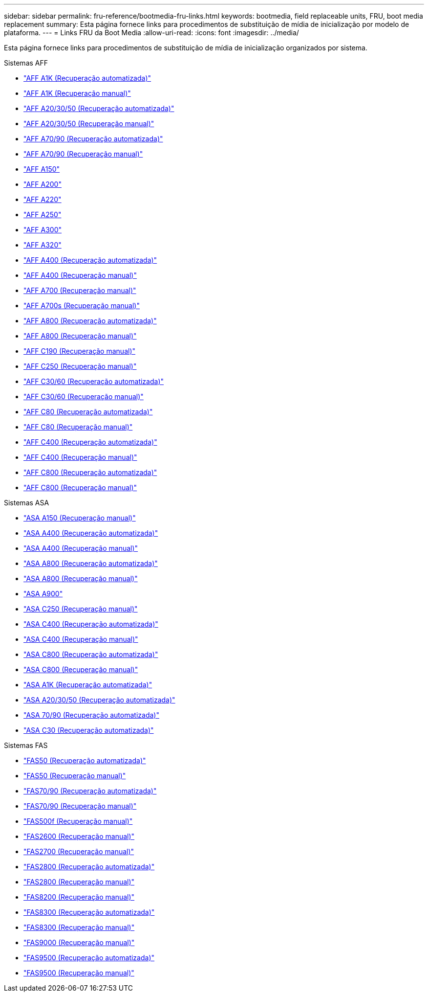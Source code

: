 ---
sidebar: sidebar 
permalink: fru-reference/bootmedia-fru-links.html 
keywords: bootmedia, field replaceable units, FRU, boot media replacement 
summary: Esta página fornece links para procedimentos de substituição de mídia de inicialização por modelo de plataforma. 
---
= Links FRU da Boot Media
:allow-uri-read: 
:icons: font
:imagesdir: ../media/


[role="lead"]
Esta página fornece links para procedimentos de substituição de mídia de inicialização organizados por sistema.

[role="tabbed-block"]
====
.Sistemas AFF
--
* link:../a1k/bootmedia-replace-workflow-bmr.html["AFF A1K (Recuperação automatizada)"^]
* link:../a1k/bootmedia-replace-workflow.html["AFF A1K (Recuperação manual)"^]
* link:../a20-30-50/bootmedia-replace-workflow-bmr.html["AFF A20/30/50 (Recuperação automatizada)"^]
* link:../a20-30-50/bootmedia-replace-workflow.html["AFF A20/30/50 (Recuperação manual)"^]
* link:../a70-90/bootmedia-replace-workflow-bmr.html["AFF A70/90 (Recuperação automatizada)"^]
* link:../a70-90/bootmedia-replace-workflow.html["AFF A70/90 (Recuperação manual)"^]
* link:../a150/bootmedia-replace-overview.html["AFF A150"^]
* link:../a200/bootmedia-replace-overview.html["AFF A200"^]
* link:../a220/bootmedia-replace-overview.html["AFF A220"^]
* link:../a250/bootmedia-replace-overview.html["AFF A250"^]
* link:../a300/bootmedia-replace-overview.html["AFF A300"^]
* link:../a320/bootmedia-replace-overview.html["AFF A320"^]
* link:../a400/bootmedia-replace-workflow-bmr.html["AFF A400 (Recuperação automatizada)"^]
* link:../a400/bootmedia-replace-workflow.html["AFF A400 (Recuperação manual)"^]
* link:../a700/bootmedia-replace-overview.html["AFF A700 (Recuperação manual)"^]
* link:../a700s/bootmedia-replace-overview.html["AFF A700s (Recuperação manual)"^]
* link:../a800/bootmedia-replace-workflow-bmr.html["AFF A800 (Recuperação automatizada)"^]
* link:../a800/bootmedia-replace-workflow.html["AFF A800 (Recuperação manual)"^]
* link:../c190/bootmedia-replace-overview.html["AFF C190 (Recuperação manual)"^]
* link:../c250/bootmedia-replace-overview.html["AFF C250 (Recuperação manual)"^]
* link:../c30-60/bootmedia-replace-workflow-bmr.html["AFF C30/60 (Recuperação automatizada)"^]
* link:../c30-60/bootmedia-replace-workflow.html["AFF C30/60 (Recuperação manual)"^]
* link:../c80/bootmedia-replace-workflow-bmr.html["AFF C80 (Recuperação automatizada)"^]
* link:../c80/bootmedia-replace-workflow.html["AFF C80 (Recuperação manual)"^]
* link:../c400/bootmedia-replace-workflow-bmr.html["AFF C400 (Recuperação automatizada)"^]
* link:../c400/bootmedia-replace-workflow.html["AFF C400 (Recuperação manual)"^]
* link:../c800/bootmedia-replace-workflow-bmr.html["AFF C800 (Recuperação automatizada)"^]
* link:../c800/bootmedia-replace-workflow.html["AFF C800 (Recuperação manual)"^]


--
.Sistemas ASA
--
* link:../asa150/bootmedia-replace-overview.html["ASA A150 (Recuperação manual)"^]
* link:../asa400/bootmedia-replace-workflow-bmr.html["ASA A400 (Recuperação automatizada)"^]
* link:../asa400/bootmedia-replace-workflow.html["ASA A400 (Recuperação manual)"^]
* link:../asa800/bootmedia-replace-workflow-bmr.html["ASA A800 (Recuperação automatizada)"^]
* link:../asa800/bootmedia-replace-workflow.html["ASA A800 (Recuperação manual)"^]
* link:../asa900/bootmedia_replace_overview.html["ASA A900"^]
* link:../asa-c250/bootmedia-replace-overview.html["ASA C250 (Recuperação manual)"^]
* link:../asa-c400/bootmedia-replace-workflow-bmr.html["ASA C400 (Recuperação automatizada)"^]
* link:../asa-c400/bootmedia-replace-workflow.html["ASA C400 (Recuperação manual)"^]
* link:../asa-c800/bootmedia-replace-workflow-bmr.html["ASA C800 (Recuperação automatizada)"^]
* link:../asa-c800/bootmedia-replace-workflow.html["ASA C800 (Recuperação manual)"^]
* link:../asa-r2-a1k/bootmedia-replace-workflow-bmr.html["ASA A1K (Recuperação automatizada)"^]
* link:../asa-r2-a20-30-50/bootmedia-replace-workflow-bmr.html["ASA A20/30/50 (Recuperação automatizada)"^]
* link:../asa-r2-70-90/bootmedia-replace-workflow-bmr.html["ASA 70/90 (Recuperação automatizada)"^]
* link:../asa-r2-c30/bootmedia-replace-workflow-bmr.html["ASA C30 (Recuperação automatizada)"^]


--
.Sistemas FAS
--
* link:../fas50/bootmedia-replace-workflow-bmr.html["FAS50 (Recuperação automatizada)"^]
* link:../fas50/bootmedia-replace-workflow.html["FAS50 (Recuperação manual)"^]
* link:../fas-70-90/bootmedia-replace-workflow-bmr.html["FAS70/90 (Recuperação automatizada)"^]
* link:../fas-70-90/bootmedia-replace-workflow.html["FAS70/90 (Recuperação manual)"^]
* link:../fas500f/bootmedia-replace-overview.html["FAS500f (Recuperação manual)"^]
* link:../fas2600/bootmedia-replace-overview.html["FAS2600 (Recuperação manual)"^]
* link:../fas2700/bootmedia-replace-overview.html["FAS2700 (Recuperação manual)"^]
* link:../fas2800/bootmedia-replace-workflow-bmr.html["FAS2800 (Recuperação automatizada)"^]
* link:../fas2800/bootmedia-replace-workflow.html["FAS2800 (Recuperação manual)"^]
* link:../fas8200/bootmedia-replace-overview.html["FAS8200 (Recuperação manual)"^]
* link:../fas8300/bootmedia-replace-workflow-bmr.html["FAS8300 (Recuperação automatizada)"^]
* link:../fas8300/bootmedia-replace-workflow.html["FAS8300 (Recuperação manual)"^]
* link:../fas9000/bootmedia-replace-overview.html["FAS9000 (Recuperação manual)"^]
* link:../fas9500/bootmedia-replace-workflow-bmr.html["FAS9500 (Recuperação automatizada)"^]
* link:../fas9500/bootmedia-replace-workflow.html["FAS9500 (Recuperação manual)"^]


--
====
